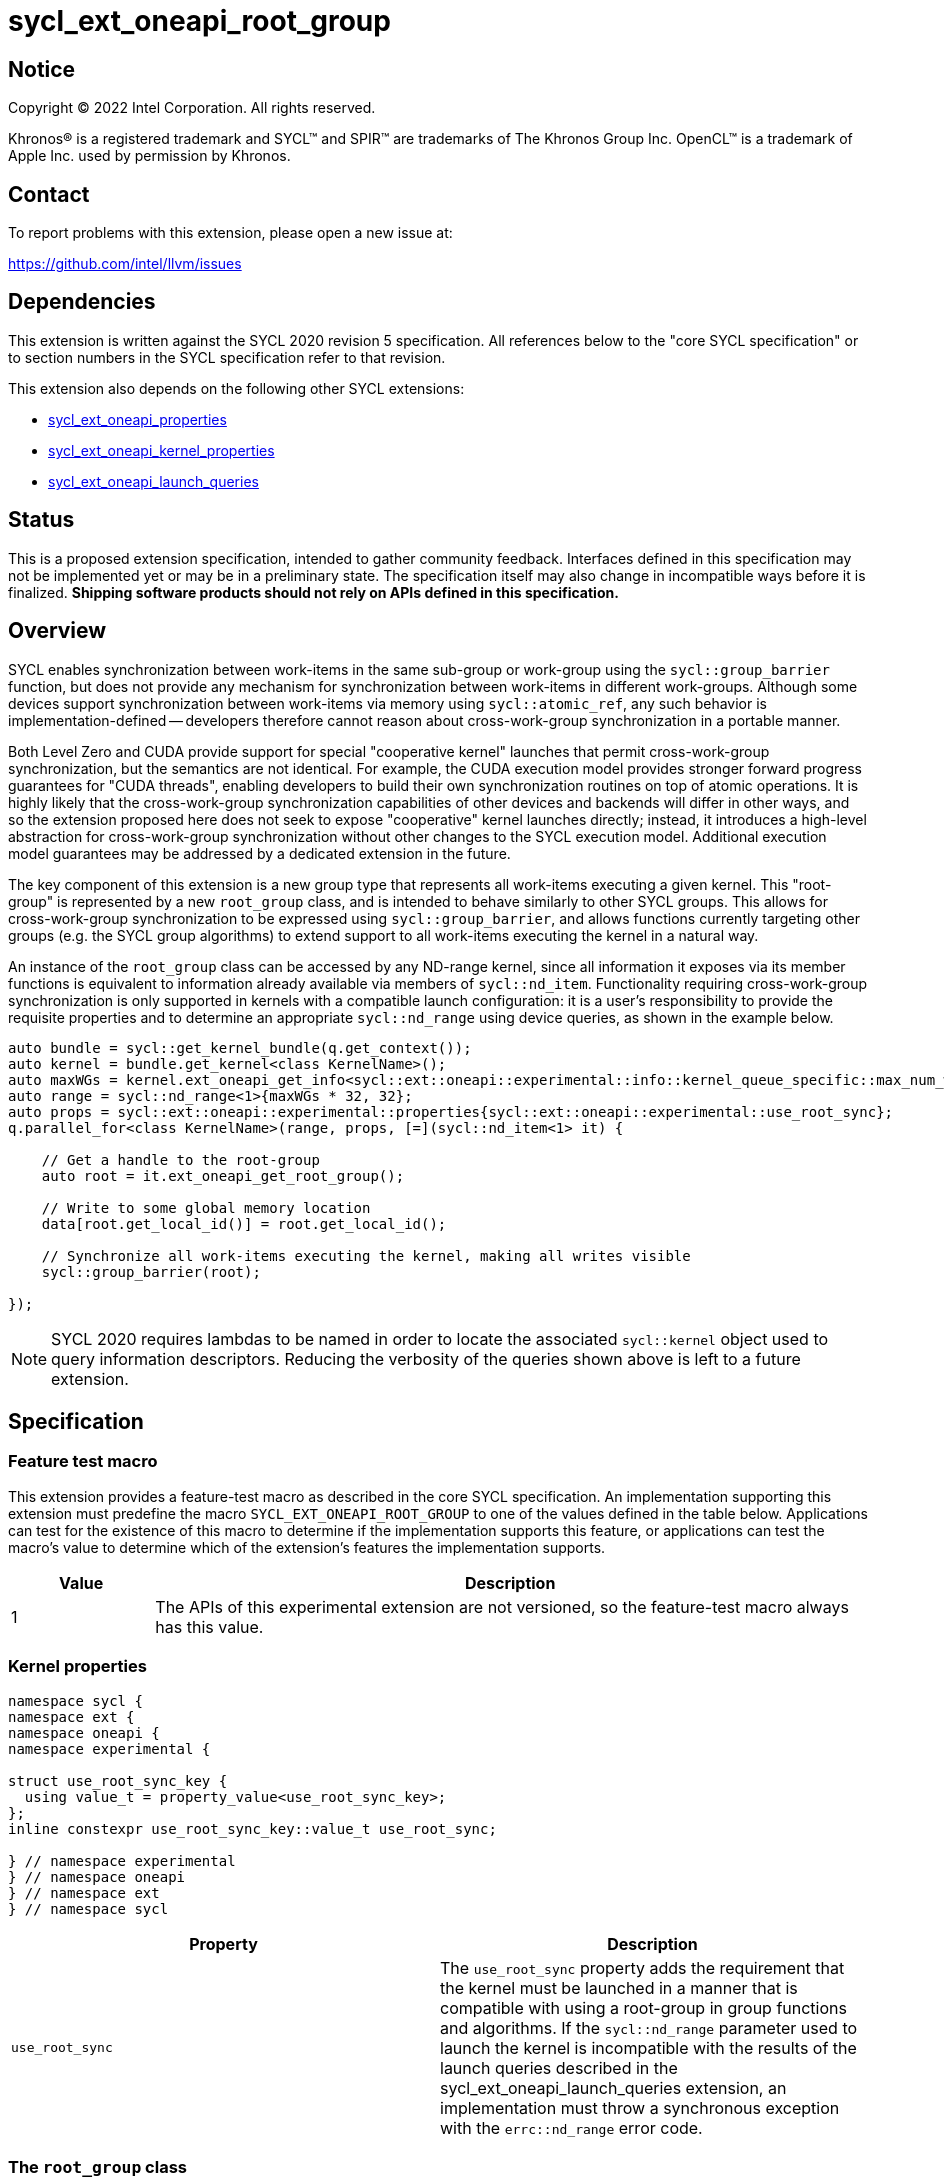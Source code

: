 = sycl_ext_oneapi_root_group

:source-highlighter: coderay
:coderay-linenums-mode: table

// This section needs to be after the document title.
:doctype: book
:toc2:
:toc: left
:encoding: utf-8
:lang: en
:dpcpp: pass:[DPC++]

// Set the default source code type in this document to C++,
// for syntax highlighting purposes.  This is needed because
// docbook uses c++ and html5 uses cpp.
:language: {basebackend@docbook:c++:cpp}


== Notice

[%hardbreaks]
Copyright (C) 2022 Intel Corporation.  All rights reserved.

Khronos(R) is a registered trademark and SYCL(TM) and SPIR(TM) are trademarks
of The Khronos Group Inc.  OpenCL(TM) is a trademark of Apple Inc. used by
permission by Khronos.


== Contact

To report problems with this extension, please open a new issue at:

https://github.com/intel/llvm/issues


== Dependencies

This extension is written against the SYCL 2020 revision 5 specification.  All
references below to the "core SYCL specification" or to section numbers in the
SYCL specification refer to that revision.

This extension also depends on the following other SYCL extensions:

* link:../experimental/sycl_ext_oneapi_properties.asciidoc[
  sycl_ext_oneapi_properties]
* link:../experimental/sycl_ext_oneapi_kernel_properties.asciidoc[
  sycl_ext_oneapi_kernel_properties]
* link:../proposed/sycl_ext_oneapi_launch_queries.asciidoc[
  sycl_ext_oneapi_launch_queries]


== Status

This is a proposed extension specification, intended to gather community
feedback.  Interfaces defined in this specification may not be implemented yet
or may be in a preliminary state.  The specification itself may also change in
incompatible ways before it is finalized.  *Shipping software products should
not rely on APIs defined in this specification.*


== Overview

SYCL enables synchronization between work-items in the same sub-group or
work-group using the `sycl::group_barrier` function, but does not provide any
mechanism for synchronization between work-items in different work-groups.
Although some devices support synchronization between work-items via memory
using `sycl::atomic_ref`, any such behavior is implementation-defined --
developers therefore cannot reason about cross-work-group synchronization in a
portable manner.

Both Level Zero and CUDA provide support for special "cooperative kernel"
launches that permit cross-work-group synchronization, but the semantics are
not identical. For example, the CUDA execution model provides stronger forward
progress guarantees for "CUDA threads", enabling developers to build their own
synchronization routines on top of atomic operations. It is highly likely that
the cross-work-group synchronization capabilities of other devices and backends
will differ in other ways, and so the extension proposed here does not seek to
expose "cooperative" kernel launches directly; instead, it introduces a
high-level abstraction for cross-work-group synchronization without other
changes to the SYCL execution model. Additional execution model guarantees may
be addressed by a dedicated extension in the future.

The key component of this extension is a new group type that represents all
work-items executing a given kernel. This "root-group" is represented by a new
`root_group` class, and is intended to behave similarly to other SYCL groups.
This allows for cross-work-group synchronization to be expressed using
`sycl::group_barrier`, and allows functions currently targeting other groups
(e.g. the SYCL group algorithms) to extend support to all work-items executing
the kernel in a natural way.

An instance of the `root_group` class can be accessed by any ND-range kernel,
since all information it exposes via its member functions is equivalent to
information already available via members of `sycl::nd_item`. Functionality
requiring cross-work-group synchronization is only supported in kernels with
a compatible launch configuration: it is a user's responsibility to provide
the requisite properties and to determine an appropriate `sycl::nd_range`
using device queries, as shown in the example below.

[source,c++]
----
auto bundle = sycl::get_kernel_bundle(q.get_context());
auto kernel = bundle.get_kernel<class KernelName>();
auto maxWGs = kernel.ext_oneapi_get_info<sycl::ext::oneapi::experimental::info::kernel_queue_specific::max_num_work_group_sync>(q);
auto range = sycl::nd_range<1>{maxWGs * 32, 32};
auto props = sycl::ext::oneapi::experimental::properties{sycl::ext::oneapi::experimental::use_root_sync};
q.parallel_for<class KernelName>(range, props, [=](sycl::nd_item<1> it) {

    // Get a handle to the root-group
    auto root = it.ext_oneapi_get_root_group();

    // Write to some global memory location
    data[root.get_local_id()] = root.get_local_id();

    // Synchronize all work-items executing the kernel, making all writes visible
    sycl::group_barrier(root);

});
----

NOTE: SYCL 2020 requires lambdas to be named in order to locate the associated
`sycl::kernel` object used to query information descriptors. Reducing the
verbosity of the queries shown above is left to a future extension.


== Specification

=== Feature test macro

This extension provides a feature-test macro as described in the core SYCL
specification.  An implementation supporting this extension must predefine the
macro `SYCL_EXT_ONEAPI_ROOT_GROUP` to one of the values defined in the table
below.  Applications can test for the existence of this macro to determine if
the implementation supports this feature, or applications can test the macro's
value to determine which of the extension's features the implementation
supports.

[%header,cols="1,5"]
|===
|Value
|Description

|1
|The APIs of this experimental extension are not versioned, so the
 feature-test macro always has this value.
|===


=== Kernel properties

[source,c++]
----
namespace sycl {
namespace ext {
namespace oneapi {
namespace experimental {

struct use_root_sync_key {
  using value_t = property_value<use_root_sync_key>;
};
inline constexpr use_root_sync_key::value_t use_root_sync;

} // namespace experimental
} // namespace oneapi
} // namespace ext
} // namespace sycl
----

|===
|Property|Description

|`use_root_sync`
|The `use_root_sync` property adds the requirement that the kernel must be
 launched in a manner that is compatible with using a root-group in group
 functions and algorithms. If the `sycl::nd_range` parameter used to launch the
 kernel is incompatible with the results of the launch queries described in the
 sycl_ext_oneapi_launch_queries extension, an implementation must throw a
 synchronous exception with the `errc::nd_range` error code.
|===


=== The `root_group` class

The `root_group` class implements all member functions common to the
`sycl::group` and `sycl::sub_group` classes.

[source,c++]
----
namespace sycl {
namespace ext {
namespace oneapi {
namespace experimental {

template <int Dimensions>
class root_group {
public:

  using id_type = id<Dimensions>;
  using range_type = range<Dimensions>;
  using linear_id_type = size_t;
  static constexpr int dimensions = Dimensions;
  static constexpr memory_scope fence_scope = memory_scope::device;

  id<Dimensions> get_group_id() const;

  id<Dimensions> get_local_id() const;

  range<Dimensions> get_group_range() const;

  range<Dimensions> get_local_range() const;

  range<Dimensions> get_max_local_range() const;

  size_t get_group_linear_id() const;

  size_t get_local_linear_id() const;

  size_t get_group_linear_range() const;

  size_t get_local_linear_range() const;

  bool leader() const;

};

} // namespace experimental
} // namespace oneapi
} // namespace ext
} // namespace sycl
----

[source,c++]
----
id<Dimensions> get_group_id() const;
----
_Returns_: An `id` representing the index of the root-group.

NOTE: This will always be an `id` with all values set to 0, since there can
only be one root-group.

[source,c++]
----
id<Dimensions> get_local_id() const;
----
_Returns_: An `id` representing the calling work-item's position within
the root-group.

NOTE: This is equivalent to calling `nd_item::get_global_id()`.

[source,c++]
----
range<Dimensions> get_group_range() const;
----
_Returns_: A `range` representing the number of root-groups.

NOTE: This will always return a `range` with all values set to 1, since there
can only be one root-group.

[source,c++]
----
range<Dimensions> get_local_range() const;
----
_Returns_: A `range` representing the number of work-items in the root-group.

NOTE: This is equivalent to calling `nd_item::get_global_range()`.

[source,c++]
----
range<Dimensions> get_max_local_range() const;
----
_Returns_: A `range` representing the number of work-items in the root-group.

NOTE: This is equivalent to calling `get_local_range()`. Since there is only
one root-group, there is only one way to define the local range. This function
is defined here only because it is defined in the `sub_group` class.

[source,c++]
----
size_t get_group_linear_id() const;
----
_Returns_: A linearized version of the `id` returned by `get_group_id()`.

[source,c++]
----
size_t get_local_linear_id() const;
----
_Returns_: A linearized version of the `id` returned by `get_local_id()`.

[source,c++]
----
size_t get_group_linear_range() const;
----
_Returns_: A linearized version of the `range` returned by `get_group_range()`.

[source,c++]
----
size_t get_local_linear_range() const;
----
_Returns_: A linearized version of the `range` returned by `get_local_range()`.

[source,c++]
----
bool leader() const;
----
_Returns_: `true` for exactly one work-item in the root-group, if the calling
work-item is the leader of the root-group, and `false` for all other work-items
in the root-group. The leader of the root-group is guaranteed to be the
work-item for which `get_local_id()` returns 0.


=== Using a `root_group`

`root_group` provides an alternative representation of the work-items executing
an ND-range kernel and exposes equivalent functionality to `sycl::nd_item` for
querying a work-item's position in the global range. In order to provide access
to information pertaining to a work-item's position in the work-group or
sub-group local range, `root_group` needs to provide a new mechanism to access
instances of the `sycl::group` and `sycl::sub_group` classes. The
`get_child_group` function provides a general form of this mechanism, allowing
developers to move down the hierarchy of fixed topology groups.

[source,c++]
----
template <typename Group>
/* type of child group */ get_child_group(Group g);
----
_Constraints_: `Group` must be one of `root_group` or `sycl::group`.

_Returns_: An instance of another fixed topology group type, representing the
child of group _g_ to which the calling work-item belongs. If `Group` is
`root_group`, the child group type is `sycl::group` with the same
dimensionality. If `Group` is `sycl::group`, the child group type is
`sycl::sub_group`.

NOTE: Although `sycl::sub_group` is a fixed topology group, it is currently
the lowest level of the hierarchy and cannot be passed to `get_child_group`.

NOTE: This extension does not provide a `get_parent_group` function because it
would be easy to use incorrectly. It is good practice for a function accepting
a group _g_ to only use the work-items in that group, to assist developers in
reasoning about requirements of the call context (e.g. converged control flow).
Dividing a group into its children is consistent with this practice, whereas
accessing the parent group is not. Developers seeking this functionality should
use the free function queries instead.


=== Synchronizing a `root_group`

Overloads accepting a `root_group` are added for the following group functions
and algorithms:

- `sycl::group_barrier`

NOTE: Support for passing the `root_group` to other group functions and
algorithms may be added in a future version of this extension.

These group functions and algorithms act as synchronization points, and can
only be used in kernels launched with the `use_root_sync` property.
Attempting to call these functions in kernels that were not launched with the
`use_root_sync` property results in undefined behavior.

NOTE: Implementations are encouraged to throw a synchronous error with the
`errc::invalid` error code if they are able to detect that a developer has
attempted to synchronize a `root_group` from an incompatible kernel launch.


=== Accessing the `root_group` instance

[source,c++]
----
namespace sycl {

template <int Dimensions = 1>
class nd_item {
 public:
   sycl::ext::oneapi::experimental::root_group<Dimensions> ext_oneapi_get_root_group() const;
};

namespace ext {
namespace oneapi {
namespace experimental {
namespace this_kernel {

template <int Dimensions>
root_group<Dimensions> get_root_group();

} // namespace this_kernel
} // namespace experimental
} // namespace oneapi
} // namespace ext
} // namespace sycl
----

[source,c++]
----
root_group<Dimensions> ext_oneapi_get_root_group() const;
----
_Returns_: A `root_group` instance representing the root-group to which the
calling work-item belongs.

[source,c++]
----
template <int Dimensions>
root_group<Dimensions> get_root_group();
----
_Preconditions_: `Dimensions` must match the dimensionality of the currently
executing kernel. The currently executing kernel must have been launched with
a `sycl::nd_range` argument.

_Returns_: A `root_group` instance representing the root-group to which the
calling work-item belongs.


== Implementation notes

This non-normative section provides information about one possible
implementation of this extension.  It is not part of the specification of the
extension's API.

An implementation of this extension using Level Zero could launch kernels
associated with the `use_root_sync` property via
`zeCommandListAppendLaunchCooperativeKernel`, and could query launch
configuration requirements using `zeKernelSuggestMaxCooperativeGroupCount`.

Similarly, an implementation of this extension using CUDA could launch kernels
associated with the `use_root_sync` property via
`cudaLaunchCooperativeKernel`, and could query launch configuration
requirements using a combination of
`cudaOccupancyMaxActiveBlocksPerMultiprocessor` and
`cudaDevAttrMultiProcessorCount`.

If a device or backend does not natively support some form of "cooperative
kernel" launch or cross-work-group synchronization, an implementation can
always fall back to a trivial implementation (e.g. kernels using root-group
synchronization are restricted to launching at most one work-group).

Detecting that a developer has attempted to synchronize a `root_group` from
an incompatible kernel launch could use a similar mechanism to that outlined in
the
link:../../../doc/design/OptionalDeviceFeatures.md[optional device features]
design document. Specifically, the overload of `sycl::group_barrier` accepting
a `root_group` could be marked with an attribute denoting that the function
requires root-group synchronization, and the compiler could propagate that
information up the static call graph.


== Issues

. Should there be a way to determine if a `root_group` supports
synchronization within a kernel?
+
--
*UNRESOLVED*: Adding this information to the type system would require a new
template argument for `sycl::nd_item<>`. Adding a runtime query would require
`sycl::nd_item<>` (or the compiler) to carry more information through the
callstack. It's unclear if this functionality is necessary or just nice to
have -- resolution of this issue depends on user and implementation experience.
--

